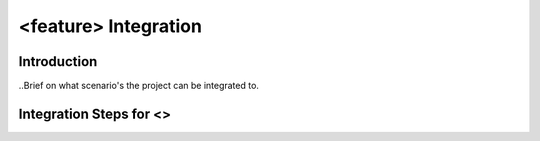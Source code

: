 .. This work is licensed under a Creative Commons Attribution 4.0 International License.
.. http://creativecommons.org/licenses/by/4.0
.. (c) <optionally add copywriters name>

======================
<feature> Integration
======================

Introduction
==============
..Brief on what scenario's the project can be integrated to.

Integration Steps for <>
===========================
.. List steps to integrate <project> with <scenario>

